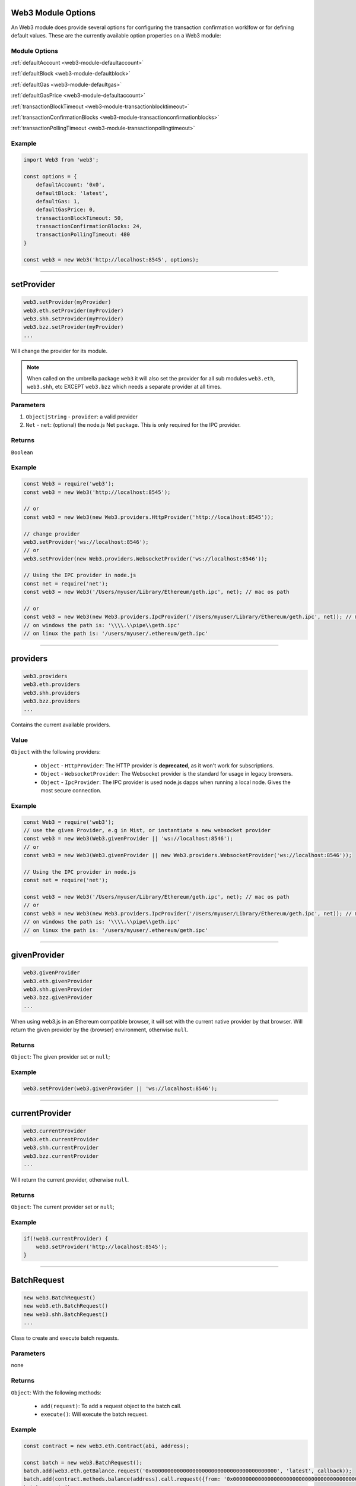 
Web3 Module Options
=====================

An Web3 module does provide several options for configuring the transaction confirmation worklfow or for defining default values.
These are the currently available option properties on a Web3 module:

--------------
Module Options
--------------

:ref:`defaultAccount <web3-module-defaultaccount>`

:ref:`defaultBlock <web3-module-defaultblock>`

:ref:`defaultGas <web3-module-defaultgas>`

:ref:`defaultGasPrice <web3-module-defaultaccount>`

:ref:`transactionBlockTimeout <web3-module-transactionblocktimeout>`

:ref:`transactionConfirmationBlocks <web3-module-transactionconfirmationblocks>`

:ref:`transactionPollingTimeout <web3-module-transactionpollingtimeout>`

-------
Example
-------

.. code-block:: javascript

    import Web3 from 'web3';

    const options = {
        defaultAccount: '0x0',
        defaultBlock: 'latest',
        defaultGas: 1,
        defaultGasPrice: 0,
        transactionBlockTimeout: 50,
        transactionConfirmationBlocks: 24,
        transactionPollingTimeout: 480
    }

    const web3 = new Web3('http://localhost:8545', options);

------------------------------------------------------------------------------

setProvider
=====================

.. code-block:: javascript

    web3.setProvider(myProvider)
    web3.eth.setProvider(myProvider)
    web3.shh.setProvider(myProvider)
    web3.bzz.setProvider(myProvider)
    ...

Will change the provider for its module.

.. note:: When called on the umbrella package ``web3`` it will also set the provider for all sub modules ``web3.eth``, ``web3.shh``, etc EXCEPT ``web3.bzz`` which needs a separate provider at all times.

----------
Parameters
----------

1. ``Object|String`` - ``provider``: a valid provider
2. ``Net`` - ``net``: (optional) the node.js Net package. This is only required for the IPC provider.

-------
Returns
-------

``Boolean``

-------
Example
-------

.. code-block:: javascript

    const Web3 = require('web3');
    const web3 = new Web3('http://localhost:8545');

    // or
    const web3 = new Web3(new Web3.providers.HttpProvider('http://localhost:8545'));

    // change provider
    web3.setProvider('ws://localhost:8546');
    // or
    web3.setProvider(new Web3.providers.WebsocketProvider('ws://localhost:8546'));

    // Using the IPC provider in node.js
    const net = require('net');
    const web3 = new Web3('/Users/myuser/Library/Ethereum/geth.ipc', net); // mac os path

    // or
    const web3 = new Web3(new Web3.providers.IpcProvider('/Users/myuser/Library/Ethereum/geth.ipc', net)); // mac os path
    // on windows the path is: '\\\\.\\pipe\\geth.ipc'
    // on linux the path is: '/users/myuser/.ethereum/geth.ipc'

------------------------------------------------------------------------------

providers
=====================

.. code-block:: javascript

    web3.providers
    web3.eth.providers
    web3.shh.providers
    web3.bzz.providers
    ...

Contains the current available providers.

----------
Value
----------

``Object`` with the following providers:

    - ``Object`` - ``HttpProvider``: The HTTP provider is **deprecated**, as it won't work for subscriptions.
    - ``Object`` - ``WebsocketProvider``: The Websocket provider is the standard for usage in legacy browsers.
    - ``Object`` - ``IpcProvider``: The IPC provider is used node.js dapps when running a local node. Gives the most secure connection.

-------
Example
-------

.. code-block:: javascript

    const Web3 = require('web3');
    // use the given Provider, e.g in Mist, or instantiate a new websocket provider
    const web3 = new Web3(Web3.givenProvider || 'ws://localhost:8546');
    // or
    const web3 = new Web3(Web3.givenProvider || new Web3.providers.WebsocketProvider('ws://localhost:8546'));

    // Using the IPC provider in node.js
    const net = require('net');

    const web3 = new Web3('/Users/myuser/Library/Ethereum/geth.ipc', net); // mac os path
    // or
    const web3 = new Web3(new Web3.providers.IpcProvider('/Users/myuser/Library/Ethereum/geth.ipc', net)); // mac os path
    // on windows the path is: '\\\\.\\pipe\\geth.ipc'
    // on linux the path is: '/users/myuser/.ethereum/geth.ipc'

------------------------------------------------------------------------------

givenProvider
=====================

.. code-block:: javascript

    web3.givenProvider
    web3.eth.givenProvider
    web3.shh.givenProvider
    web3.bzz.givenProvider
    ...

When using web3.js in an Ethereum compatible browser, it will set with the current native provider by that browser.
Will return the given provider by the (browser) environment, otherwise ``null``.


-------
Returns
-------

``Object``: The given provider set or ``null``;

-------
Example
-------

.. code-block:: javascript

    web3.setProvider(web3.givenProvider || 'ws://localhost:8546');


------------------------------------------------------------------------------


currentProvider
=====================

.. code-block:: javascript

    web3.currentProvider
    web3.eth.currentProvider
    web3.shh.currentProvider
    web3.bzz.currentProvider
    ...

Will return the current provider, otherwise ``null``.


-------
Returns
-------

``Object``: The current provider set or ``null``;

-------
Example
-------

.. code-block:: javascript

    if(!web3.currentProvider) {
        web3.setProvider('http://localhost:8545');
    }

------------------------------------------------------------------------------

BatchRequest
=====================

.. code-block:: javascript

    new web3.BatchRequest()
    new web3.eth.BatchRequest()
    new web3.shh.BatchRequest()
    ...

Class to create and execute batch requests.

----------
Parameters
----------

none

-------
Returns
-------

``Object``: With the following methods:

    - ``add(request)``: To add a request object to the batch call.
    - ``execute()``: Will execute the batch request.

-------
Example
-------

.. code-block:: javascript

    const contract = new web3.eth.Contract(abi, address);

    const batch = new web3.BatchRequest();
    batch.add(web3.eth.getBalance.request('0x0000000000000000000000000000000000000000', 'latest', callback));
    batch.add(contract.methods.balance(address).call.request({from: '0x0000000000000000000000000000000000000000'}, callback2));
    batch.execute();

------------------------------------------------------------------------------

.. _web3-module-defaultblock:

defaultBlock
=====================

.. code-block:: javascript

    web3.defaultBlock
    web3.eth.defaultBlock
    web3.shh.defaultBlock
    ...

The default block which will be used for a requests.

-------
Returns
-------

``string|number``: The current value of the defaultBlock property.

------------------------------------------------------------------------------

.. _web3-module-defaultaccount:

defaultBlock
=====================

.. code-block:: javascript

    web3.defaultAccount
    web3.eth.defaultAccount
    web3.shh.defaultAccount
    ...

The default account which will be used for a requests.

-------
Returns
-------

``null|string``: The current value of the defaultAccount property.

------------------------------------------------------------------------------

.. _web3-module-defaultgasprice:

defaultGasPrice
=====================

.. code-block:: javascript

    web3.defaultGasPrice
    web3.eth.defaultGasPrice
    web3.shh.defaultGasPrice
    ...

The default gas price which will be used for a request.

-------
Returns
-------

``string|number``: The current value of the defaultGasPrice property.


------------------------------------------------------------------------------

.. _web3-module-defaultgas:

defaultGas
=====================

.. code-block:: javascript

    web3.defaultGas
    web3.eth.defaultGas
    web3.shh.defaultGas
    ...

The default gas which will be used for a request.

-------
Returns
-------

``string|number``: The current value of the defaultGas property.

------------------------------------------------------------------------------

.. _web3-module-transactionblocktimeout:

transactionBlockTimeout
=====================

.. code-block:: javascript

    web3.transactionBlockTimeout
    web3.eth.transactionBlockTimeout
    web3.shh.transactionBlockTimeout
    ...

This can be used with a socket provider and defines the number of blocks until the PromiEvent
rejects with a timeout error.


-------
Returns
-------

``number``: The current value of transactionBlockTimeout

------------------------------------------------------------------------------

.. _web3-module-transactionconfirmationblocks:

transactionConfirmationBlocks
=====================

.. code-block:: javascript

    web3.transactionConfirmationBlocks
    web3.eth.transactionConfirmationBlocks
    web3.shh.transactionConfirmationBlocks
    ...

This defines the number of blocks it requires until a transaction will be handled as confirmed.
The PromiEvent will resolve with the desired receipt when enough confirmations happened.


-------
Returns
-------

``number``: The current value of transactionConfirmationBlocks

------------------------------------------------------------------------------


.. _web3-module-transactionpollingtimeout:

transactionPollingTimeout
=====================

.. code-block:: javascript

    web3.transactionPollingTimeout
    web3.eth.transactionPollingTimeout
    web3.shh.transactionPollingTimeout
    ...

This defines the polling cycles amount when you send a transaction with the HttpProvider.
The PromiEvent rejects with a timeout error when the timeout got exceeded. (1 cycle == 1sec.).


-------
Returns
-------

``number``: The current value of transactionPollingTimeout

------------------------------------------------------------------------------
